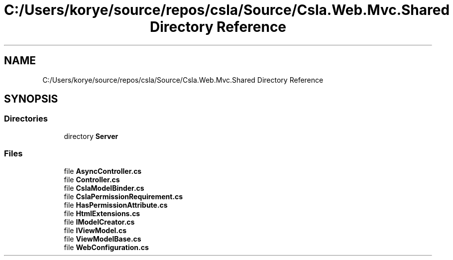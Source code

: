 .TH "C:/Users/korye/source/repos/csla/Source/Csla.Web.Mvc.Shared Directory Reference" 3 "Wed Jul 21 2021" "Version 5.4.2" "CSLA.NET" \" -*- nroff -*-
.ad l
.nh
.SH NAME
C:/Users/korye/source/repos/csla/Source/Csla.Web.Mvc.Shared Directory Reference
.SH SYNOPSIS
.br
.PP
.SS "Directories"

.in +1c
.ti -1c
.RI "directory \fBServer\fP"
.br
.in -1c
.SS "Files"

.in +1c
.ti -1c
.RI "file \fBAsyncController\&.cs\fP"
.br
.ti -1c
.RI "file \fBController\&.cs\fP"
.br
.ti -1c
.RI "file \fBCslaModelBinder\&.cs\fP"
.br
.ti -1c
.RI "file \fBCslaPermissionRequirement\&.cs\fP"
.br
.ti -1c
.RI "file \fBHasPermissionAttribute\&.cs\fP"
.br
.ti -1c
.RI "file \fBHtmlExtensions\&.cs\fP"
.br
.ti -1c
.RI "file \fBIModelCreator\&.cs\fP"
.br
.ti -1c
.RI "file \fBIViewModel\&.cs\fP"
.br
.ti -1c
.RI "file \fBViewModelBase\&.cs\fP"
.br
.ti -1c
.RI "file \fBWebConfiguration\&.cs\fP"
.br
.in -1c
